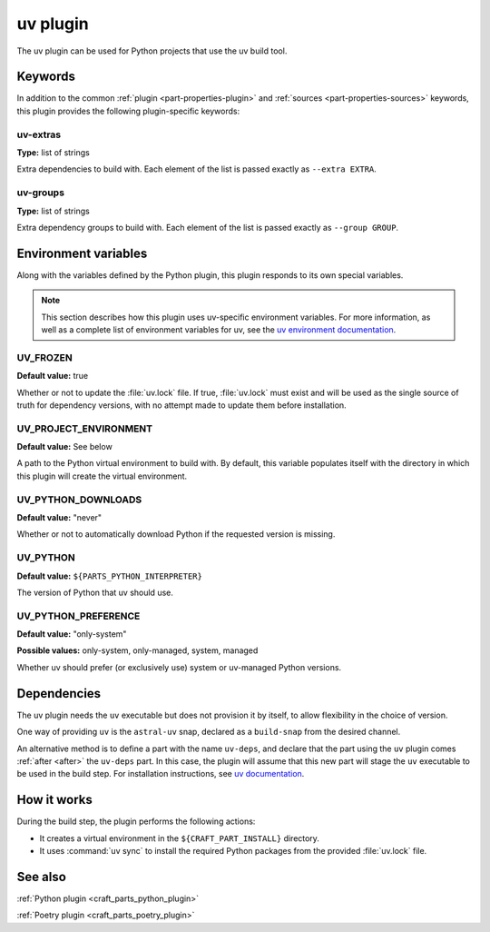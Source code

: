 .. _craft_parts_uv_plugin:

uv plugin
=========

The uv plugin can be used for Python projects that use the uv build tool.

.. _craft_parts_uv_plugin-keywords:

Keywords
--------

In addition to the common :ref:`plugin <part-properties-plugin>` and
:ref:`sources <part-properties-sources>` keywords, this plugin provides the
following plugin-specific keywords:

uv-extras
~~~~~~~~~
**Type:** list of strings

Extra dependencies to build with. Each element of the list is passed
exactly as ``--extra EXTRA``.

uv-groups
~~~~~~~~~
**Type:** list of strings

Extra dependency groups to build with. Each element of the list is passed
exactly as ``--group GROUP``.

.. _craft_parts_uv_plugin-environment_variables:

Environment variables
---------------------

Along with the variables defined by the Python plugin, this plugin responds to its
own special variables.

.. note::

  This section describes how this plugin uses uv-specific environment
  variables. For more information, as well as a complete list of environment
  variables for uv, see the `uv environment documentation 
  <https://docs.astral.sh/uv/configuration/environment/>`_.

UV_FROZEN
~~~~~~~~~
**Default value:** true

Whether or not to update the :file:`uv.lock` file. If true, :file:`uv.lock`
must exist and will be used as the single source of truth for dependency
versions, with no attempt made to update them before installation.

UV_PROJECT_ENVIRONMENT
~~~~~~~~~~~~~~~~~~~~~~
**Default value:** See below

A path to the Python virtual environment to build with. By default, this
variable populates itself with the directory in which this plugin will create
the virtual environment.

UV_PYTHON_DOWNLOADS
~~~~~~~~~~~~~~~~~~~
**Default value:** "never"

Whether or not to automatically download Python if the requested version is
missing.

UV_PYTHON
~~~~~~~~~
**Default value:** ``${PARTS_PYTHON_INTERPRETER}``

The version of Python that uv should use.

UV_PYTHON_PREFERENCE
~~~~~~~~~~~~~~~~~~~~
**Default value:** "only-system"

**Possible values:** only-system, only-managed, system, managed

Whether uv should prefer (or exclusively use) system or uv-managed Python
versions.

.. _uv-details-begin:

Dependencies
------------

The uv plugin needs the ``uv`` executable but does not provision it by itself,
to allow flexibility in the choice of version.

One way of providing ``uv`` is the ``astral-uv`` snap,
declared as a ``build-snap`` from the desired channel.

An alternative method is to define a part with the name ``uv-deps``,
and declare that the part using the ``uv`` plugin comes :ref:`after <after>` the
``uv-deps`` part. In this case, the plugin will assume that this new part will
stage the ``uv`` executable to be used in the build step.
For installation instructions, see `uv documentation
<https://docs.astral.sh/uv/getting-started/installation/>`_.

.. _uv-details-end:

How it works
------------

During the build step, the plugin performs the following actions:

* It creates a virtual environment in the ``${CRAFT_PART_INSTALL}`` directory.
* It uses :command:`uv sync` to install the required Python packages from
  the provided :file:`uv.lock` file.


See also
--------

:ref:`Python plugin <craft_parts_python_plugin>`

:ref:`Poetry plugin <craft_parts_poetry_plugin>`
